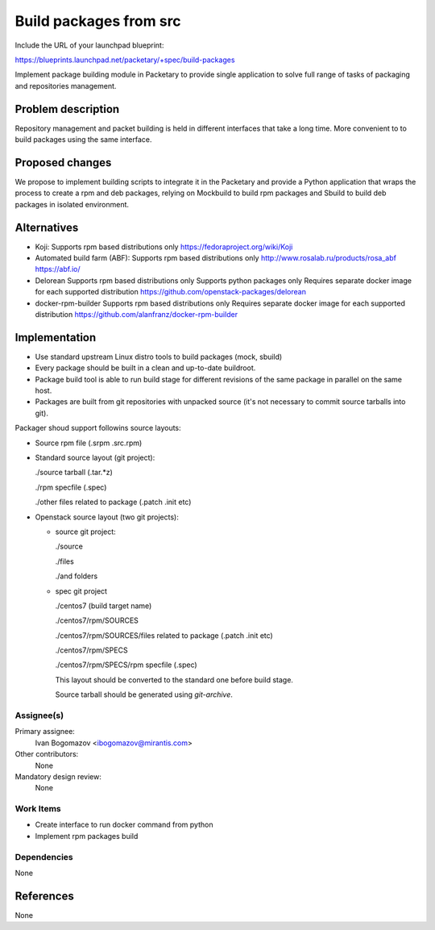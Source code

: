 ..
 This work is licensed under a Creative Commons Attribution 3.0 Unported
 License.

 http://creativecommons.org/licenses/by/3.0/legalcode

==========================================
Build packages from src
==========================================

Include the URL of your launchpad blueprint:

https://blueprints.launchpad.net/packetary/+spec/build-packages

Implement package building module in Packetary to provide single application to
solve full range of tasks of packaging and repositories management.


--------------------
Problem description
--------------------

Repository management and packet building is
held in different interfaces that take a long time.
More convenient to to build packages using the same interface.

----------------
Proposed changes
----------------

We propose to implement building scripts to integrate it in
the Packetary and provide a Python application that wraps the
process to create a rpm and deb packages, relying on Mockbuild to build rpm
packages and Sbuild to build deb packages in isolated environment.



------------
Alternatives
------------

* Koji:
  Supports rpm based distributions only
  https://fedoraproject.org/wiki/Koji

* Automated build farm (ABF):
  Supports rpm based distributions only
  http://www.rosalab.ru/products/rosa_abf
  https://abf.io/

* Delorean
  Supports rpm based distributions only
  Supports python packages only
  Requires separate docker image for each supported distribution
  https://github.com/openstack-packages/delorean

* docker-rpm-builder
  Supports rpm based distributions only
  Requires separate docker image for each supported distribution
  https://github.com/alanfranz/docker-rpm-builder

--------------
Implementation
--------------


*     Use standard upstream Linux distro tools to build packages (mock, sbuild)

*     Every package should be built in a clean and up-to-date buildroot.

*     Package build tool is able to run build stage for different revisions
      of the same package in parallel on the same host.

*     Packages are built from git repositories with unpacked source
      (it's not necessary to commit source tarballs into git).


Packager shoud support followins source layouts:

- Source rpm file (.srpm .src.rpm)

- Standard source layout (git project):


  ./source tarball (.tar.*z)

  ./rpm specfile (.spec)

  ./other files related to package (.patch .init etc)

- Openstack source layout (two git projects):

  - source git project:

    ./source

    ./files

    ./and folders

  - spec git project

    ./centos7 (build target name)

    ./centos7/rpm/SOURCES

    ./centos7/rpm/SOURCES/files related to package (.patch .init etc)

    ./centos7/rpm/SPECS

    ./centos7/rpm/SPECS/rpm specfile (.spec)

    This layout should be converted to the standard one before build stage.

    Source tarball should be generated using `git-archive`.


Assignee(s)
===========

Primary assignee:
  Ivan Bogomazov <ibogomazov@mirantis.com>

Other contributors:
  None

Mandatory design review:
  None


Work Items
==========

* Create interface to run docker command from python

* Implement rpm packages build



Dependencies
============

None

----------
References
----------

None

